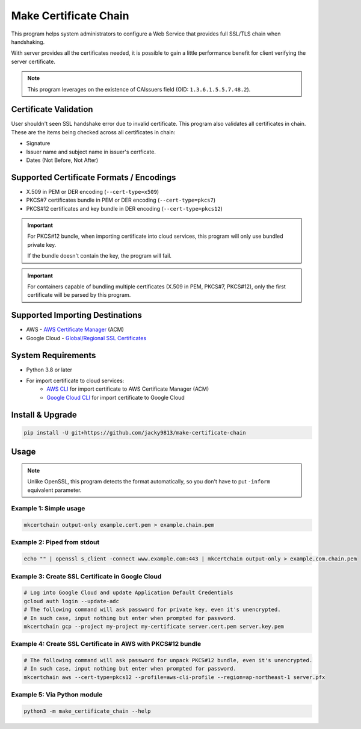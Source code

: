 ======================
Make Certificate Chain
======================

.. image:: https://github.com/jacky9813/make-certificate-chain/actions/workflows/test.yml/badge.svg

This program helps system administrators to configure a Web Service that provides full SSL/TLS 
chain when handshaking.

With server provides all the certificates needed, it is possible to gain a little performance 
benefit for client verifying the server certificate.

.. note:: 
    This program leverages on the existence of CAIssuers field 
    (OID: ``1.3.6.1.5.5.7.48.2``).


Certificate Validation
======================

User shouldn't seen SSL handshake error due to invalid certificate. This program also validates
all certificates in chain. These are the items being checked across all certificates in chain:

- Signature
- Issuer name and subject name in issuer's certficate.
- Dates (Not Before, Not After)


Supported Certificate Formats / Encodings
=========================================

- X.509 in PEM or DER encoding (``--cert-type=x509``)
- PKCS#7 certificates bundle in PEM or DER encoding (``--cert-type=pkcs7``)
- PKCS#12 certificates and key bundle in DER encoding (``--cert-type=pkcs12``)

.. important::
    For PKCS#12 bundle, when importing certificate into cloud services, this program will only
    use bundled private key.

    If the bundle doesn't contain the key, the program will fail.

.. important::
    For containers capable of bundling multiple certificates (X.509 in PEM, PKCS#7, PKCS#12),
    only the first certificate will be parsed by this program.


Supported Importing Destinations
================================

.. _AWS Certificate Manager: https://docs.aws.amazon.com/acm/latest/userguide/import-certificate-api-cli.html
.. _Global/Regional SSL Certificates: https://cloud.google.com/load-balancing/docs/ssl-certificates/self-managed-certs

- AWS - `AWS Certificate Manager`_ (ACM)
- Google Cloud - `Global/Regional SSL Certificates`_


System Requirements
===================

.. _AWS CLI: https://docs.aws.amazon.com/cli/latest/userguide/getting-started-install.html
.. _Google Cloud CLI: https://cloud.google.com/sdk/docs/install

- Python 3.8 or later
- For import certificate to cloud services:
    - `AWS CLI`_ for import certificate to AWS Certificate Manager (ACM)
    - `Google Cloud CLI`_ for import certificate to Google Cloud


Install & Upgrade
=================

.. code-block:: shell

    pip install -U git+https://github.com/jacky9813/make-certificate-chain


Usage
=====

.. note::

    Unlike OpenSSL, this program detects the format automatically, so you don't have to put
    ``-inform`` equivalent parameter.

Example 1: Simple usage
-----------------------

.. code-block:: shell

    mkcertchain output-only example.cert.pem > example.chain.pem


Example 2: Piped from stdout
----------------------------

.. code-block:: shell

    echo "" | openssl s_client -connect www.example.com:443 | mkcertchain output-only > example.com.chain.pem

Example 3: Create SSL Certificate in Google Cloud
-------------------------------------------------

.. code-block:: shell

    # Log into Google Cloud and update Application Default Credentials
    gcloud auth login --update-adc
    # The following command will ask password for private key, even it's unencrypted.
    # In such case, input nothing but enter when prompted for password.
    mkcertchain gcp --project my-project my-certificate server.cert.pem server.key.pem

Example 4: Create SSL Certificate in AWS with PKCS#12 bundle
------------------------------------------------------------

.. code-block:: shell

    # The following command will ask password for unpack PKCS#12 bundle, even it's unencrypted.
    # In such case, input nothing but enter when prompted for password.
    mkcertchain aws --cert-type=pkcs12 --profile=aws-cli-profile --region=ap-northeast-1 server.pfx

Example 5: Via Python module
----------------------------

.. code-block:: shell

    python3 -m make_certificate_chain --help

